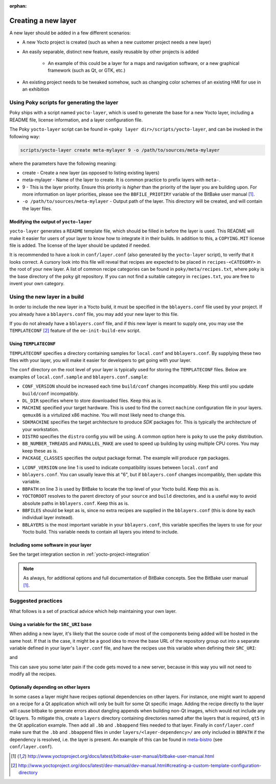 :orphan:

Creating a new layer
====================

A new layer should be added in a few different scenarios:

* A new Yocto project is created (such as when a new customer project needs a
  new layer)
* An easily separable, distinct new feature, easily reusable by other projects
  is added

    * An example of this could be a layer for a maps and navigation software, or a
      new graphical framework (such as Qt, or GTK, etc.)

* An existing project needs to be tweaked somehow, such as changing color
  schemes of an existing HMI for use in an exhibition

Using Poky scripts for generating the layer
-------------------------------------------

Poky ships with  a script named ``yocto-layer``, which is used to generate the
base for a new Yocto layer, including a README file, license information, and a
layer configuration file.

The Poky ``yocto-layer`` script can be found in
``<poky layer dir>/scripts/yocto-layer``, and can be invoked in the following
way:

.. code-block:: bash

    scripts/yocto-layer create meta-mylayer 9 -o /path/to/sources/meta-mylayer

where the parameters have the following meaning:

* create - Create a new layer (as opposed to listing existing layers)
* meta-mylayer - Name of the layer to create. It is common practice to prefix layers with ``meta-``.
* 9 - This is the layer priority. Ensure this priority is *higher* than the priority of the layer
  you are building upon. For more information on layer priorities, please see the
  ``BBFILE_PRIOTIRY`` variable of the BitBake user manual [#bbmanual]_.
* ``-o /path/to/sources/meta-mylayer`` - Output path of the layer. This directory will be created,
  and will contain the layer files.

Modifying the output of ``yocto-layer``
^^^^^^^^^^^^^^^^^^^^^^^^^^^^^^^^^^^^^^^

``yocto-layer`` generates a ``README`` template file, which should be filled in
before the layer is used. This README will make it easier for users of your
layer to know how to integrate it in their builds. In addition to this, a
``COPYING.MIT`` license file is added. The license of the layer should be
updated if needed.

It is recommended to have a look in ``conf/layer.conf`` (also generated by the
``yocto-layer`` script), to verify that it looks correct. A cursory look into
this file will reveal that recipes are expected to be placed in
``recipes-<CATEGORY>`` in the root of your new layer. A list of common recipe
categories can be found in ``poky/meta/recipes.txt``, where ``poky`` is the base
directory of the ``poky`` git repository. If you can not find a suitable
category in ``recipes.txt``, you are free to invent your own category.


Using the new layer in a build
------------------------------

In order to include the new layer in a Yocto build, it must be specified in the
``bblayers.conf`` file used by your project. If you already have a
``bblayers.conf`` file, you may add your new layer to this file.

If you do not already have a ``bblayers.conf`` file, and if this new layer is
meant to supply one, you may use the ``TEMPLATECONF`` [#templateconf]_ feature
of the ``oe-init-build-env`` script.

Using ``TEMPLATECONF``
^^^^^^^^^^^^^^^^^^^^^^

``TEMPLATECONF`` specifies a directory containing samples for ``local.conf`` and
``bblayers.conf``.  By supplying these two files with your layer, you will make
it easier for developers to get going with your layer.

The ``conf`` directory on the root level of your layer is typically used for
storing the ``TEMPLATECONF`` files. Below are examples of ``local.conf.sample``
and ``bblayers.conf.sample``:

.. code-block:: bash
    :linenos:
    :caption: local.conf.sample

    CONF_VERSION = "1"
    DL_DIR = "${TOPDIR}/downloads"

    MACHINE = "qemux86"
    SDKMACHINE = "x86_64"
    DISTRO = "poky"

    BB_NUMBER_THREADS ?= "${@oe.utils.cpu_count()}"
    PARALLEL_MAKE ?= "-j ${@oe.utils.cpu_count()}"

    PACKAGE_CLASSES ?= "package_rpm"

* ``CONF_VERSION`` should be increased each time ``build/conf`` changes
  incompatibly. Keep this until you update ``build/conf`` incompatibly.
* ``DL_DIR`` specifies where to store downloaded files. Keep this as is.
* ``MACHINE`` specified your target hardware. This is used to find the correct
  ``machine`` configuration file in your layers. ``qemux86`` is a virtulized x86
  machine. You will most likely need to change this.
* ``SDKMACHINE`` specifies the target architecture to produce *SDK* packages
  for. This is typically the architecture of your workstation.
* ``DISTRO`` specifies the ``distro`` config you will be using. A common option
  here is ``poky`` to use the ``poky`` distribution.
* ``BB_NUMBER_THREADS`` and ``PARALLEL_MAKE`` are used to speed up building by
  using multiple CPU cores. You may keep these as is.
* ``PACKAGE_CLASSES`` specifies the output package format. The example will
  produce ``rpm`` packages.

.. code-block:: bash
    :linenos:
    :caption: bblayers.conf.sample

    LCONF_VERSION = "6"

    BBPATH = "${TOPDIR}"
    YOCTOROOT := "${@os.path.abspath(os.path.dirname(d.getVar('FILE', True)) + '/../..')}"

    BBFILES  ?= ""
    BBLAYERS ?= "                                            \
      ${YOCTOROOT}/sources/poky/meta                         \
      ${YOCTOROOT}/sources/poky/meta-yocto                   \
      ${YOCTOROOT}/sources/poky/meta-yocto-bsp               \
      ${YOCTOROOT}/sources/meta-mylayer                      \
      "

* ``LCONF_VERSION`` one line 1 is used to indicate compatibility issues between
  ``local.conf`` and
* ``bblayers.conf``. You can usually leave this at "6", but if ``bblayers.conf``
  changes incompatibly, then update this variable.
* ``BBPATH`` on line 3 is used by BitBake to locate the top level of your Yocto
  build. Keep this as is.
* ``YOCTOROOT`` resolves to the parent directory of your ``source`` and
  ``build`` directories, and is a useful way to avoid absolute paths in
  ``bblayers.conf``. Keep this as is.
* ``BBFILES`` should be kept as is, since no extra recipes are supplied in the
  ``bblayers.conf`` (this is done by each individual layer instead).
* ``BBLAYERS`` is the most important variable in your ``bblayers.conf``, this
  variable specifies the layers to use for your Yocto build. This variable needs
  to contain all layers you intend to include.

Including some software in your layer
^^^^^^^^^^^^^^^^^^^^^^^^^^^^^^^^^^^^^
See the target integration section in :ref:`yocto-project-integration`


.. note:: As always, for additional options and full documentation of BitBake
          concepts. See the BitBake user manual [#bbmanual]_.

Suggested practices
-------------------
What follows is a set of practical advice which help maintaining your own layer.

Using a variable for the ``SRC_URI`` base
^^^^^^^^^^^^^^^^^^^^^^^^^^^^^^^^^^^^^^^^^

When adding a new layer, it's likely that the source code of most of the components being added will
be hosted in the same host. If that is the case, it might be a good idea to move the base URL of the
repository group out into a separate variable defined in your layer's ``layer.conf`` file, and have
the recipes use this variable when defining their ``SRC_URI``:

.. code-block:: bash
    :caption: conf/layer.conf

    # Url of the git server hosting our software
    MY_PROJECT_GIT_URL ?= "https://my-company.com/git"

and

.. code-block:: bash
    :caption: Your recipe files

    SRC_URI = "${MY_PROJECT_GIT_URL}/project.git"

This can save you some later pain if the code gets moved to a new server, because in this way you
will not need to modify all the recipes.

Optionally depending on other layers
^^^^^^^^^^^^^^^^^^^^^^^^^^^^^^^^^^^^

In some cases a layer might have recipes optional dependencies on other layers. For instance, one
might want to append on a recipe for a Qt application which will only be built for some Qt specific
image. Adding the recipe directly to the layer will cause bitbake to generate errors about dangling
appends when building non-Qt images, which would not include any Qt layers. To mitigate this, create
a ``layers`` directory containing directories named after the layers that is required, ``qt5`` in the
Qt application example. Then add all ``.bb`` and ``.bbappend`` files needed to that layer. Finally in
``conf/layer.conf`` make sure that the ``.bb`` and ``.bbappend`` files in under ``layers/<layer-dependency>/``
are only included in ``BBPATH`` if the dependency is resolved, i.e. the layer is present. An example
of this can be found in meta-bistro_ (see ``conf/layer.conf``).

.. _meta-bistro: https://github.com/Pelagicore/meta-bistro

.. [#bbmanual] http://www.yoctoproject.org/docs/latest/bitbake-user-manual/bitbake-user-manual.html
.. [#templateconf] http://www.yoctoproject.org/docs/latest/dev-manual/dev-manual.html#creating-a-custom-template-configuration-directory
